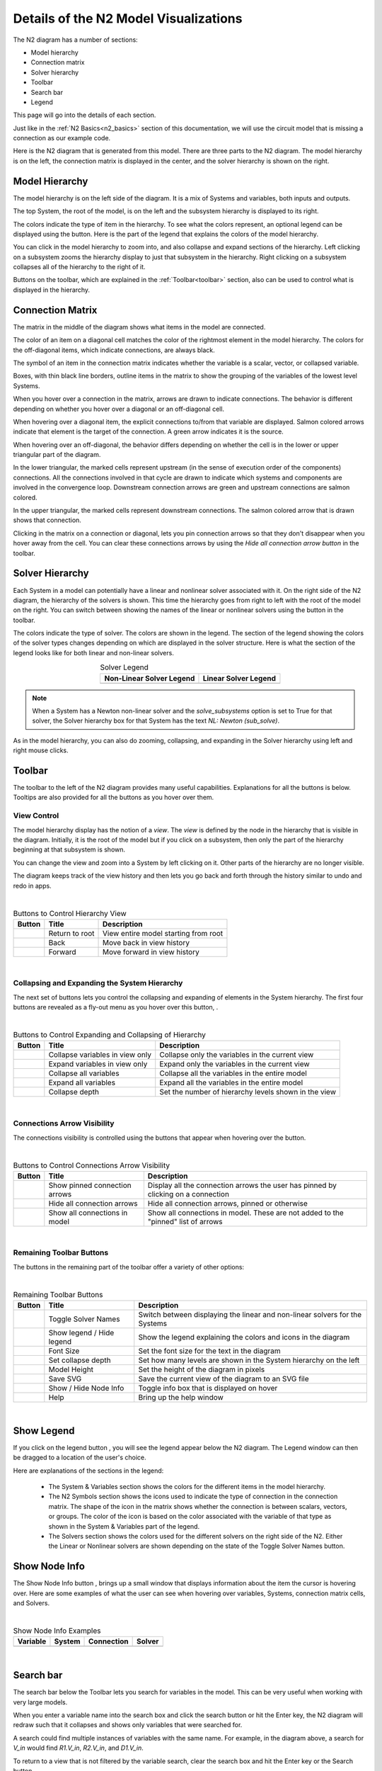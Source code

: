 .. _n2_details:

**************************************
Details of the N2 Model Visualizations
**************************************

The N2 diagram has a number of sections:

* Model hierarchy
* Connection matrix
* Solver hierarchy
* Toolbar
* Search bar
* Legend

This page will go into the details of each section.

Just like in the :ref:`N2 Basics<n2_basics>` section of this documentation, we will use the
circuit model that is missing a connection as our example code.

.. embed-code::
    ../test_suite/scripts/circuit_with_unconnected_input.py

Here is the N2 diagram that is generated from this model.
There are three parts to the N2 diagram. The model hierarchy is on the left, the connection matrix is displayed
in the center, and the solver hierarchy is shown on the right.

.. embed-n2::
    ../test_suite/scripts/circuit_with_unconnected_input.py

Model Hierarchy
---------------

The model hierarchy is on the left side of the diagram. It is a mix of Systems and variables, both
inputs and outputs.

The top System, the root of the model, is on the left and the subsystem hierarchy is displayed to its right.

The colors indicate the type of
item in the hierarchy. To see what the colors represent, an optional legend can be displayed using the |show_legend|
button. Here is the part of the legend that explains the colors of the model hierarchy.

.. image::
    images/systems_and_variables_legend.png
    :align: center

You can click in the model hierarchy to zoom into, and also collapse and expand sections of the hierarchy. Left clicking on a
subsystem zooms the hierarchy display to just that subsystem in the hierarchy. Right clicking on a subsystem collapses all of the
hierarchy to the right of it.

Buttons on the toolbar, which are explained in the :ref:`Toolbar<toolbar>` section,
also can be used to control what is displayed in the hierarchy.

Connection Matrix
-----------------
The matrix in the middle of the diagram shows what items in the model are connected.

The color of an item on a diagonal cell matches the color of the rightmost element in the model hierarchy. The colors
for the off-diagonal items, which indicate connections, are always black.

The symbol of an item in the connection matrix indicates whether the variable is a scalar, vector, or collapsed variable.

.. image::
    images/connection_matrix_legend.png
    :align: center

Boxes, with thin black line borders, outline items in the matrix to show the grouping of the variables of the lowest level Systems.

When you hover over a connection in the matrix, arrows are drawn to indicate connections. The behavior is different
depending on whether you hover over a diagonal or an off-diagonal cell.

When hovering over a diagonal item, the explicit connections to/from that variable are displayed. Salmon colored arrows indicate
that element is the target of the connection. A green arrow indicates it is the source.

When hovering over an off-diagonal, the behavior differs depending on whether the cell is in the lower or upper
triangular part of the diagram.

In the lower triangular, the marked cells represent upstream (in the sense of execution order of the
components) connections. All the connections involved in that cycle
are drawn to indicate which systems and components are involved in the convergence loop. Downstream connection arrows
are green and upstream connections are salmon colored.

In the upper triangular, the marked cells represent downstream connections. The salmon colored arrow that is drawn shows
that connection.

Clicking in the matrix on a connection or diagonal, lets you pin connection arrows so that they don't
disappear when you hover away from the cell. You can clear these connections arrows by using the
`Hide all connection arrow button` |hide_conn_arrows| in the toolbar.

Solver Hierarchy
----------------
Each System in a model can potentially have a linear and nonlinear solver associated with it. On the right side
of the N2 diagram, the hierarchy of the solvers is shown. This time the hierarchy goes from right to left with the root
of the model on the right.
You can switch between showing the names of the linear or nonlinear
solvers using the button |toggle_solver_names| in the toolbar.

The colors indicate the type of solver. The colors are shown in the legend. The section of the legend showing
the colors of the solver types changes depending on which are displayed in the solver structure.
Here is what the section of the legend looks like for both linear and non-linear solvers.

.. |nonlinear_solvers_legend| image:: images/nonlinear_solvers_legend.png
    :align: middle
    :scale: 80 %

.. |linear_solvers_legend| image:: images/linear_solvers_legend.png
    :align: middle
    :scale: 80 %


.. table:: Solver Legend
   :widths: auto
   :align: center

   +----------------------------+-------------------------+
   | Non-Linear Solver Legend   | Linear Solver Legend    |
   +============================+=========================+
   | |nonlinear_solvers_legend| | |linear_solvers_legend| |
   +----------------------------+-------------------------+

.. note::

    When a System has a Newton non-linear solver and the `solve_subsystems` option is set to True for that solver,
    the Solver hierarchy box for that System has the text `NL: Newton (sub_solve)`.

As in the model hierarchy, you can also do zooming, collapsing, and expanding in the Solver hierarchy using left and right mouse clicks.

.. _toolbar:

Toolbar
-------
The toolbar to the left of the N2 diagram provides many useful capabilities. Explanations for all the buttons
is below. Tooltips are also provided for all the buttons as you hover over them.

View Control
************
The model hierarchy display has the notion of a `view`. The `view` is defined by the node in the hierarchy
that is visible in the diagram. Initially, it is the root of the model but if you click on a subsystem, then
only the part of the hierarchy beginning at that subsystem is shown.

You can change the view and zoom into a System by left clicking on it. Other parts of the hierarchy are no longer
visible.

The diagram keeps track of the view history and then lets you go back and forth through the history similar to undo and
redo in apps.

.. |return_to_root| image:: images/home.png
   :align: middle
   :scale: 40 %

.. |back| image:: images/back.png
   :align: middle
   :scale: 40 %

.. |forward| image:: images/forward.png
   :align: middle
   :scale: 40 %

|

.. table:: Buttons to Control Hierarchy View
   :widths: auto
   :align: left

   +---------------------+-----------------+----------------------------------------------------------------------+
   | Button              | Title           | Description                                                          |
   +=====================+=================+======================================================================+
   | |return_to_root|    | Return to root  | View entire model starting from root                                 |
   +---------------------+-----------------+----------------------------------------------------------------------+
   | |back|              | Back            | Move back in view history                                            |
   +---------------------+-----------------+----------------------------------------------------------------------+
   | |forward|           | Forward         | Move forward in view history                                         |
   +---------------------+-----------------+----------------------------------------------------------------------+

|

Collapsing and Expanding the System Hierarchy
*********************************************

The next set of buttons lets you control the collapsing and expanding of elements in the System hierarchy. The first
four buttons are revealed as a fly-out menu as you hover over this button, |control_collapse|.

.. |control_collapse| image:: images/control_collapse.png
   :align: middle
   :scale: 40 %

.. |collapse_view| image:: images/collapse_view.png
   :align: middle
   :scale: 40 %

.. |expand_view| image:: images/expand_view.png
   :align: middle
   :scale: 40 %

.. |collapse_all| image:: images/collapse_all.png
   :align: middle
   :scale: 40 %

.. |expand_all| image:: images/expand_all.png
   :align: middle
   :scale: 40 %

.. |collapse_depth| image:: images/collapse_depth.png
   :align: middle
   :scale: 40 %

|

.. table:: Buttons to Control Expanding and Collapsing of Hierarchy
   :widths: auto
   :align: left

   +---------------------+----------------------------------+--------------------------------------------------------+
   | Button              | Title                            | Description                                            |
   +=====================+==================================+========================================================+
   | |collapse_view|     | Collapse variables in view only  | Collapse only the variables in the current view        |
   +---------------------+----------------------------------+--------------------------------------------------------+
   | |expand_view|       | Expand variables in view only    | Expand only the variables in the current view          |
   +---------------------+----------------------------------+--------------------------------------------------------+
   | |collapse_all|      | Collapse all variables           | Collapse all the variables in the entire model         |
   +---------------------+----------------------------------+--------------------------------------------------------+
   | |expand_all|        | Expand all variables             | Expand all the variables in the entire model           |
   +---------------------+----------------------------------+--------------------------------------------------------+
   | |collapse_depth|    | Collapse depth                   | Set the number of hierarchy levels shown in the view   |
   +---------------------+----------------------------------+--------------------------------------------------------+

|

Connections Arrow Visibility
****************************

The connections visibility is controlled using the buttons that appear when hovering over
the |connection_visibility| button.

.. |connection_visibility| image:: images/connection_visibility.png
   :align: middle
   :scale: 40 %

.. |show_conn_arrows| image:: images/show_conn_arrows.png
   :align: middle
   :scale: 40 %

.. |hide_conn_arrows| image:: images/hide_conn_arrows.png
   :align: middle
   :scale: 40 %

.. |show_all_conn_arrows| image:: images/show_all_conn_arrows.png
   :align: middle
   :scale: 40 %

|

.. table:: Buttons to Control Connections Arrow Visibility
   :widths: auto
   :align: left

   +-----------------------+--------------------------------+-----------------------------------------------------------------------------------+
   | Button                | Title                          | Description                                                                       |
   +=======================+================================+===================================================================================+
   | |show_conn_arrows|    | Show pinned connection arrows  | Display all the connection arrows the user has pinned by clicking on a connection |
   +-----------------------+--------------------------------+-----------------------------------------------------------------------------------+
   | |hide_conn_arrows|    | Hide all connection arrows     | Hide all connection arrows, pinned or otherwise                                   |
   +-----------------------+--------------------------------+-----------------------------------------------------------------------------------+
   | |show_all_conn_arrows|| Show all connections in model  | Show all connections in model. These are not added to the "pinned" list of arrows |
   +-----------------------+--------------------------------+-----------------------------------------------------------------------------------+

|

Remaining Toolbar Buttons
*************************

The buttons in the remaining part of the toolbar offer a variety of other options:

.. |toggle_solver_names| image:: images/toggle_solver_names.png
   :align: middle
   :scale: 40 %

.. |show_legend| image:: images/show_legend.png
   :align: middle
   :scale: 40 %

.. |font_size| image:: images/font_size.png
   :align: middle
   :scale: 40 %

.. |model_height| image:: images/model_height.png
   :align: middle
   :scale: 40 %

.. |save_svg| image:: images/save_svg.png
   :align: middle
   :scale: 40 %

.. |show_node_info| image:: images/show_node_info.png
   :align: middle
   :scale: 40 %

.. |help| image:: images/help.png
   :align: middle
   :scale: 40 %

|

.. table:: Remaining Toolbar Buttons
   :align: left

   +-----------------------+---------------------------------+----------------------------------------------------------------------------------------------------+
   | Button                | Title                           | Description                                                                                        |
   +=======================+=================================+====================================================================================================+
   | |toggle_solver_names| | Toggle Solver Names             | Switch between displaying the linear and non-linear solvers for the Systems                        |
   +-----------------------+---------------------------------+----------------------------------------------------------------------------------------------------+
   | |show_legend|         | Show legend / Hide legend       | Show the legend explaining the colors and icons in the diagram                                     |
   +-----------------------+---------------------------------+----------------------------------------------------------------------------------------------------+
   | |font_size|           | Font Size                       | Set the font size for the text in the diagram                                                      |
   +-----------------------+---------------------------------+----------------------------------------------------------------------------------------------------+
   | |collapse_depth|      | Set collapse depth              | Set how many levels are shown in the System hierarchy on the left                                  |
   +-----------------------+---------------------------------+----------------------------------------------------------------------------------------------------+
   | |model_height|        | Model Height                    | Set the height of the diagram in pixels                                                            |
   +-----------------------+---------------------------------+----------------------------------------------------------------------------------------------------+
   | |save_svg|            | Save SVG                        | Save the current view of the diagram to an SVG file                                                |
   +-----------------------+---------------------------------+----------------------------------------------------------------------------------------------------+
   | |show_node_info|      | Show / Hide Node Info           | Toggle info box that is displayed on hover                                                         |
   +-----------------------+---------------------------------+----------------------------------------------------------------------------------------------------+
   | |help|                | Help                            | Bring up the help window                                                                           |
   +-----------------------+---------------------------------+----------------------------------------------------------------------------------------------------+

|

Show Legend
-----------
If you click on the legend button |show_legend|, you will see the legend appear below the N2 diagram.
The Legend window can then be dragged to a location of the user's choice.

.. image::
    images/legend.png
    :align: center


Here are explanations of the sections in the legend:

    * The System & Variables section shows the colors for the different items in the model hierarchy.

    * The N2 Symbols section shows the icons used to indicate the type of connection in the connection matrix.
      The shape of the
      icon in the matrix shows whether the connection is between scalars, vectors, or groups. The color of the icon is based
      on the color associated with the variable of that type as shown in the System & Variables part of the legend.

    * The Solvers section shows the colors used for the different solvers on the right side of the N2. Either the
      Linear or Nonlinear solvers are shown depending on the state of the Toggle Solver Names button.



Show Node Info
--------------
The Show Node Info button |show_node_info|, brings up a small window that displays information about the item the
cursor is hovering over.
Here are some examples of what the user can see when hovering over variables, Systems, connection matrix cells, and
Solvers.

.. |variable_node_info| image:: images/variable_node_info.png
    :align: middle
    :scale: 30 %

.. |system_node_info| image:: images/system_node_info.png
    :align: middle
    :scale: 30 %

.. |cell_node_info| image:: images/cell_node_info.png
    :align: middle
    :scale: 30 %

.. |solver_node_info| image:: images/solver_node_info.png
    :align: middle
    :scale: 30 %

|

.. table:: Show Node Info Examples
   :widths: auto
   :align: left

   +----------------------+--------------------+------------------+---------------------+
   | Variable             | System             | Connection       | Solver              |
   +======================+====================+==================+=====================+
   | |variable_node_info| | |system_node_info| | |cell_node_info| | |solver_node_info|  |
   +----------------------+--------------------+------------------+---------------------+

|

Search bar
----------

.. |search| image:: images/search.png
   :align: middle
   :scale: 50 %

The search bar below the Toolbar lets you search for variables in the model. This can be very useful when working
with very large models.

When you enter a variable name into the search box and click the search button |search| or hit the Enter key, the N2
diagram will redraw such that it collapses and shows only variables that were searched for.

A search could find multiple instances of variables with the same name. For example, in the diagram above,
a search for `V_in` would find `R1.V_in`, `R2.V_in`, and `D1.V_in`.

To return to a view that is not filtered by the variable search, clear the search box and hit the Enter key or the
Search button.

Show external connections
-------------------------
When you zoom into a System, it is useful to see external connections into that System from other Systems
that are no longer visible as a result of zooming. In that situation, the N2 diagram indicates external connections
with dashed line arrows. For example:

.. image:: images/external_connection.png
    :align: center
    :scale: 30 %

The dashed line arrow shows that `R2.V_out` variable is connected to `circuit.n2.V` even though that variable is no longer
visible in the diagram.

